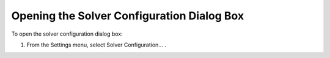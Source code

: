 

.. _Miscellaneous_Opening_the_Solver_Configurati:


Opening the Solver Configuration Dialog Box
===========================================

To open the solver configuration dialog box:

1.	From the Settings menu, select Solver Configuration… .



